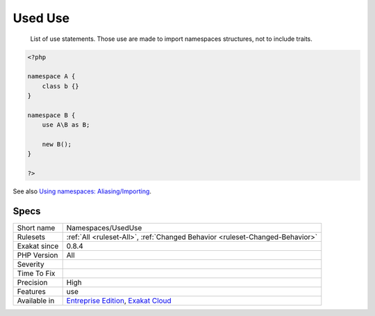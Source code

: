.. _namespaces-useduse:

.. _used-use:

Used Use
++++++++

  List of use statements. Those use are made to import namespaces structures, not to include traits.

.. code-block:: php
   
   <?php
   
   namespace A {
       class b {}
   }
   
   namespace B {
       use A\B as B;
       
       new B();
   }
   
   ?>

See also `Using namespaces: Aliasing/Importing <https://www.php.net/manual/en/language.namespaces.importing.php>`_.


Specs
_____

+--------------+-------------------------------------------------------------------------------------------------------------------------+
| Short name   | Namespaces/UsedUse                                                                                                      |
+--------------+-------------------------------------------------------------------------------------------------------------------------+
| Rulesets     | :ref:`All <ruleset-All>`, :ref:`Changed Behavior <ruleset-Changed-Behavior>`                                            |
+--------------+-------------------------------------------------------------------------------------------------------------------------+
| Exakat since | 0.8.4                                                                                                                   |
+--------------+-------------------------------------------------------------------------------------------------------------------------+
| PHP Version  | All                                                                                                                     |
+--------------+-------------------------------------------------------------------------------------------------------------------------+
| Severity     |                                                                                                                         |
+--------------+-------------------------------------------------------------------------------------------------------------------------+
| Time To Fix  |                                                                                                                         |
+--------------+-------------------------------------------------------------------------------------------------------------------------+
| Precision    | High                                                                                                                    |
+--------------+-------------------------------------------------------------------------------------------------------------------------+
| Features     | use                                                                                                                     |
+--------------+-------------------------------------------------------------------------------------------------------------------------+
| Available in | `Entreprise Edition <https://www.exakat.io/entreprise-edition>`_, `Exakat Cloud <https://www.exakat.io/exakat-cloud/>`_ |
+--------------+-------------------------------------------------------------------------------------------------------------------------+


